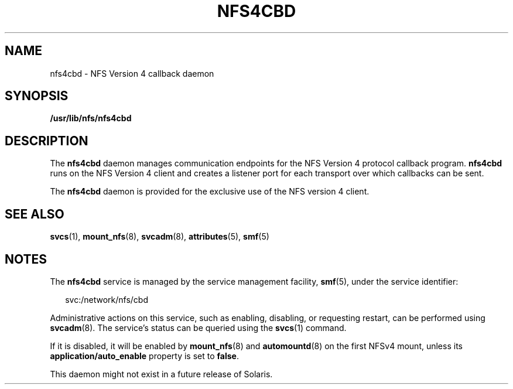 '\" te
.\" Copyright (c) 2004, Sun Microsystems, Inc. All Rights Reserved.
.\" The contents of this file are subject to the terms of the Common Development and Distribution License (the "License").  You may not use this file except in compliance with the License.
.\" You can obtain a copy of the license at usr/src/OPENSOLARIS.LICENSE or http://www.opensolaris.org/os/licensing.  See the License for the specific language governing permissions and limitations under the License.
.\" When distributing Covered Code, include this CDDL HEADER in each file and include the License file at usr/src/OPENSOLARIS.LICENSE.  If applicable, add the following below this CDDL HEADER, with the fields enclosed by brackets "[]" replaced with your own identifying information: Portions Copyright [yyyy] [name of copyright owner]
.TH NFS4CBD 8 "Apr 11, 2005"
.SH NAME
nfs4cbd \- NFS Version 4 callback daemon
.SH SYNOPSIS
.LP
.nf
\fB/usr/lib/nfs/nfs4cbd\fR
.fi

.SH DESCRIPTION
.sp
.LP
The \fBnfs4cbd\fR daemon manages communication endpoints for the NFS Version 4
protocol callback program. \fBnfs4cbd\fR runs on the NFS Version 4 client and
creates a listener port for each transport over which callbacks can be sent.
.sp
.LP
The \fBnfs4cbd\fR daemon is provided for the exclusive use of the NFS version 4
client.
.SH SEE ALSO
.sp
.LP
\fBsvcs\fR(1), \fBmount_nfs\fR(8), \fBsvcadm\fR(8), \fBattributes\fR(5),
\fBsmf\fR(5)
.SH NOTES
.sp
.LP
The \fBnfs4cbd\fR service is managed by the service management facility,
\fBsmf\fR(5), under the service identifier:
.sp
.in +2
.nf
svc:/network/nfs/cbd
.fi
.in -2
.sp

.sp
.LP
Administrative actions on this service, such as enabling, disabling, or
requesting restart, can be performed using \fBsvcadm\fR(8). The service's
status can be queried using the \fBsvcs\fR(1) command.
.sp
.LP
If it is disabled, it will be enabled by \fBmount_nfs\fR(8) and
\fBautomountd\fR(8) on the first NFSv4 mount, unless its
\fBapplication/auto_enable\fR property is set to \fBfalse\fR.
.sp
.LP
This daemon might not exist in a future release of Solaris.
